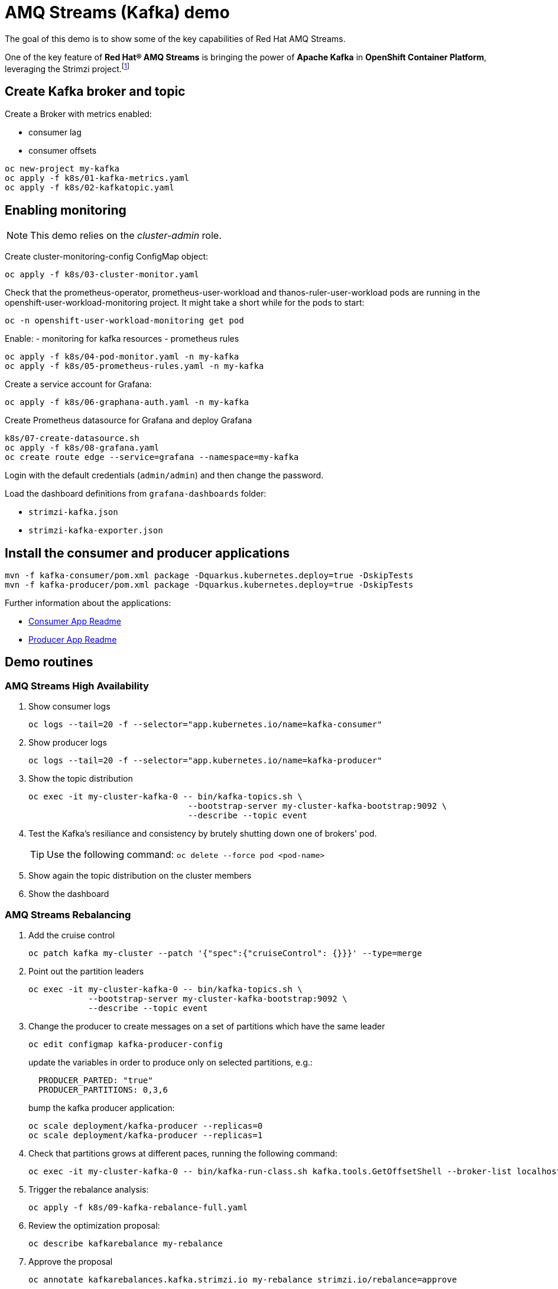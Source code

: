 = AMQ Streams (Kafka) demo

The goal of this demo is to show some of the key capabilities of Red Hat AMQ Streams.

One of the key feature of *Red Hat® AMQ Streams* is bringing the power of *Apache Kafka* in *OpenShift Container Platform*, leveraging the Strimzi project.footnote:[https://strimzi.io/]

== Create Kafka broker and topic

Create a Broker with metrics enabled:

- consumer lag
- consumer offsets

[source,ruby]
----
oc new-project my-kafka
oc apply -f k8s/01-kafka-metrics.yaml
oc apply -f k8s/02-kafkatopic.yaml
----

== Enabling monitoring

NOTE: This demo relies on the _cluster-admin_ role.

Create cluster-monitoring-config ConfigMap object:

[source,shell]
----
oc apply -f k8s/03-cluster-monitor.yaml
----

Check that the prometheus-operator, prometheus-user-workload and thanos-ruler-user-workload pods are running in the openshift-user-workload-monitoring project. It might take a short while for the pods to start:

[source,shell]
----
oc -n openshift-user-workload-monitoring get pod
----

Enable:
- monitoring for kafka resources
- prometheus rules


[source,shell]
----
oc apply -f k8s/04-pod-monitor.yaml -n my-kafka
oc apply -f k8s/05-prometheus-rules.yaml -n my-kafka
----

Create a service account for Grafana:

[source,shell]
----
oc apply -f k8s/06-graphana-auth.yaml -n my-kafka
----

Create Prometheus datasource for Grafana and deploy Grafana

[source,shell]
----
k8s/07-create-datasource.sh
oc apply -f k8s/08-grafana.yaml
oc create route edge --service=grafana --namespace=my-kafka
----

Login with the default credentials (`admin/admin`) and then change the password.

Load the dashboard definitions from `grafana-dashboards` folder:

- `strimzi-kafka.json`
- `strimzi-kafka-exporter.json`

== Install the consumer and producer applications

[source,shell]
----
mvn -f kafka-consumer/pom.xml package -Dquarkus.kubernetes.deploy=true -DskipTests
mvn -f kafka-producer/pom.xml package -Dquarkus.kubernetes.deploy=true -DskipTests
----

Further information about the applications:

* xref:kafka-consumer/README.md[Consumer App Readme]

* xref:kafka-producer/README.md[Producer App Readme]

== Demo routines

=== AMQ Streams High Availability

. Show consumer logs
+
[source,shell]
----
oc logs --tail=20 -f --selector="app.kubernetes.io/name=kafka-consumer"
----

. Show producer logs
+
[source,shell]
----
oc logs --tail=20 -f --selector="app.kubernetes.io/name=kafka-producer"
----

. Show the topic distribution
+
[source,shell]
----
oc exec -it my-cluster-kafka-0 -- bin/kafka-topics.sh \
                                --bootstrap-server my-cluster-kafka-bootstrap:9092 \
                                --describe --topic event
----

. Test the Kafka's resiliance and consistency by brutely shutting down one of brokers' pod.
+
TIP: Use the following command: `oc delete --force pod <pod-name>`

. Show again the topic distribution on the cluster members

. Show the dashboard

=== AMQ Streams Rebalancing

. Add the cruise control
+
[source,shell]
----
oc patch kafka my-cluster --patch '{"spec":{"cruiseControl": {}}}' --type=merge
----

. Point out the partition leaders
+
[source,shell]
----
oc exec -it my-cluster-kafka-0 -- bin/kafka-topics.sh \
            --bootstrap-server my-cluster-kafka-bootstrap:9092 \
            --describe --topic event
----

. Change the producer to create messages on a set of partitions which have the same leader
+
[source,shell]
----
oc edit configmap kafka-producer-config
----
+
update the variables in order to produce only on selected partitions, e.g.:
+
[source,shell]
----
  PRODUCER_PARTED: "true"
  PRODUCER_PARTITIONS: 0,3,6
----
+
bump the kafka producer application:
+
[source,shell]
----
oc scale deployment/kafka-producer --replicas=0
oc scale deployment/kafka-producer --replicas=1
----

. Check that partitions grows at different paces, running the following command:
+
[source,shell]
----
oc exec -it my-cluster-kafka-0 -- bin/kafka-run-class.sh kafka.tools.GetOffsetShell --broker-list localhost:9092 --topic event
----

. Trigger the rebalance analysis:
+
[source,shell]
----
oc apply -f k8s/09-kafka-rebalance-full.yaml
----

. Review the optimization proposal:
+
[source,shell]
----
oc describe kafkarebalance my-rebalance
----

. Approve the proposal
+
[source,shell]
----
oc annotate kafkarebalances.kafka.strimzi.io my-rebalance strimzi.io/rebalance=approve
----
+
later on you can refresh the analysis:
+
[source,shell]
----
oc annotate kafkarebalances.kafka.strimzi.io my-rebalance strimzi.io/rebalance=refresh
----

. Rebalancing takes some time, run again the following command and wait for `Status: True`
+
[source,shell]
----
oc describe kafkarebalance my-rebalance
----

. Run again the decribe topic command, you should spot the overloaded partitions moved on different leaders:
+
[source,shell]
----
oc exec -it my-cluster-kafka-0 -- bin/kafka-topics.sh \
            --bootstrap-server my-cluster-kafka-bootstrap:9092 \
            --describe --topic event
----

=== Persist Consumed Messages

In this section, the consumer is enhanced to store the messages in a Postgres DB.
The goal is to show the client scalability and resiliance

. Stop the consumer and producer and restore the normal producer behavior
+
[source,shell]
----
oc scale deployment kafka-consumer --replicas=0
oc scale deployment kafka-producer --replicas=0
oc edit configmap kafka-producer-config
----
+
update the evironment variable to its original value
+
[source,shell]
----
  PRODUCER_PARTED: "false"
----

. Deploy the database (basic ephemaral deployment)
+
[source,shell]
----
oc apply -f k8s/20-postgres.yaml
----

. Edit the consumer configuration to enable persistence:
+
[source,shell]
----
oc edit configmap/kafka-consumer-config
----
+
Change this environment variable: `TRACKING_DB: "true"`

. Reset the producer and the consumer
+
[source,shell]
----
oc scale deployment kafka-consumer --replicas=1
oc scale deployment kafka-producer --replicas=1
----

. Deploy a simple Python application to poll the DB and detect duplicate or missing messages
+
[source,shell]
----
oc new-build --strategy docker --binary --name=db-watcher
oc start-build db-watcher --from-dir python-db-watcher/ --follow
oc new-app -e POSTGRES_SVC=event-db db-watcher
----

. Open the db-watcher logs
+
[source,shell]
----
oc logs --tail 10 -f --selector="deployment=db-watcher"
----
+
NOTE: At this point, there should be no missing or duplicate messages, so the log should be empty.

. Scale up the consumer
+
[source,shell]
----
oc scale deployment kafka-consumer --replicas=2
----
+
NOTE: When the new consumer pod become active, the other consumer gives up half of his partitions to the new one. For a while you should spot some missing messages in `db-watcher` log. However, it's a transient condition.

. Test the consumer's resiliance and consistency by brutely shutting down one of the two pods.
+
TIP: Use the following command: `oc delete --force pod <pod-name>`

== Clean up

In order to start the demo from scratch, with minimal effort: delete only the kafka broker and the topics:

[source,shell]
----
oc delete kafkatopics --selector="strimzi.io/cluster=my-cluster"
oc delete kafka my-cluster
----

Drop the PVC:

[source,shell]
----
oc delete pvc --selector="strimzi.io/cluster=my-cluster"
----

Then, you can apply again the first two yaml files.

=== Database clean up

[source,shell]
----
oc rsh event-db-<id>
$ psql -U quarkus quarkus
quarkus=> delete from event;
----
